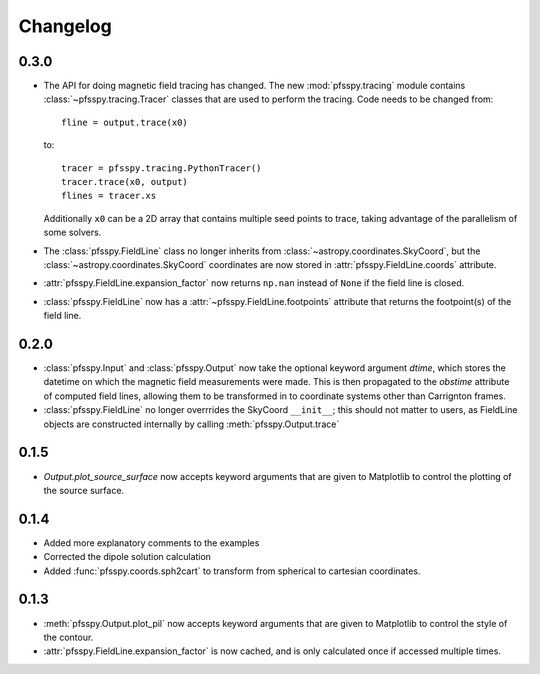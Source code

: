 Changelog
=========

0.3.0
-----

- The API for doing magnetic field tracing has changed.
  The new :mod:`pfsspy.tracing` module contains :class:`~pfsspy.tracing.Tracer`
  classes that are used to perform the tracing. Code needs to be changed from::

    fline = output.trace(x0)

  to::

    tracer = pfsspy.tracing.PythonTracer()
    tracer.trace(x0, output)
    flines = tracer.xs

  Additionally ``x0`` can be a 2D array that contains multiple seed
  points to trace, taking advantage of the parallelism of some solvers.
- The :class:`pfsspy.FieldLine` class no longer inherits from
  :class:`~astropy.coordinates.SkyCoord`, but the
  :class:`~astropy.coordinates.SkyCoord` coordinates are now stored in
  :attr:`pfsspy.FieldLine.coords` attribute.
- :attr:`pfsspy.FieldLine.expansion_factor` now returns ``np.nan`` instead of
  ``None`` if the field line is closed.
- :class:`pfsspy.FieldLine` now has a :attr:`~pfsspy.FieldLine.footpoints`
  attribute that returns the footpoint(s) of the field line.

0.2.0
-----

- :class:`pfsspy.Input` and :class:`pfsspy.Output` now take the optional keyword
  argument *dtime*, which stores the datetime on which the magnetic field
  measurements were made. This is then propagated to the *obstime* attribute
  of computed field lines, allowing them to be transformed in to coordinate
  systems other than Carrignton frames.
- :class:`pfsspy.FieldLine` no longer overrrides the SkyCoord ``__init__``;
  this should not matter to users, as FieldLine objects are constructed
  internally by calling :meth:`pfsspy.Output.trace`

0.1.5
-----

- `Output.plot_source_surface` now accepts keyword arguments that are given to
  Matplotlib to control the plotting of the source surface.

0.1.4
-----

- Added more explanatory comments to the examples
- Corrected the dipole solution calculation
- Added :func:`pfsspy.coords.sph2cart` to transform from spherical to cartesian
  coordinates.

0.1.3
-----

- :meth:`pfsspy.Output.plot_pil` now accepts keyword arguments that are given
  to Matplotlib to control the style of the contour.
- :attr:`pfsspy.FieldLine.expansion_factor` is now cached, and is only
  calculated once if accessed multiple times.
